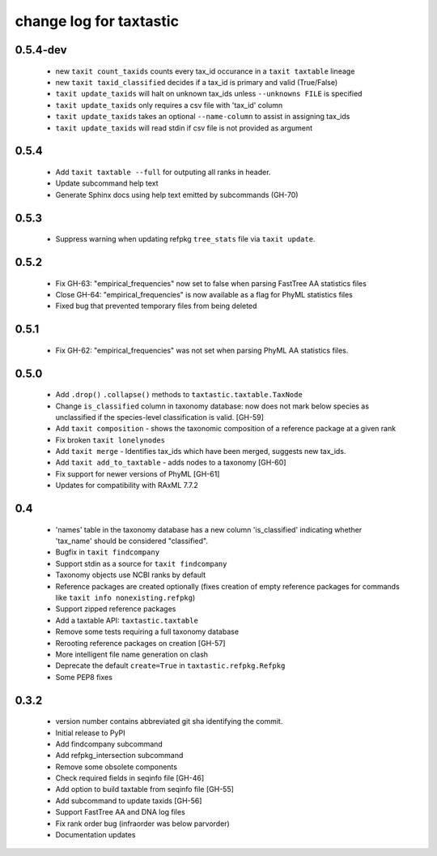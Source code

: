 ==========================
 change log for taxtastic
==========================

0.5.4-dev
=========
 * new ``taxit count_taxids`` counts every tax_id occurance in a ``taxit taxtable`` lineage
 * new ``taxit taxid_classified`` decides if a tax_id is primary and valid (True/False)
 * ``taxit update_taxids`` will halt on unknown tax_ids unless ``--unknowns FILE`` is specified
 * ``taxit update_taxids`` only requires a csv file with 'tax_id' column
 * ``taxit update_taxids`` takes an optional ``--name-column`` to assist in assigning tax_ids
 * ``taxit update_taxids`` will read stdin if csv file is not provided as argument

0.5.4
=====

 * Add ``taxit taxtable --full`` for outputing all ranks in header.
 * Update subcommand help text
 * Generate Sphinx docs using help text emitted by subcommands (GH-70)

0.5.3
=====

 * Suppress warning when updating refpkg ``tree_stats`` file via ``taxit update``.

0.5.2
=====

 * Fix GH-63: "empirical_frequencies" now set to false when parsing FastTree AA statistics files
 * Close GH-64: "empirical_frequencies" is now available as a flag for PhyML statistics files
 * Fixed bug that prevented temporary files from being deleted

0.5.1
=====

 * Fix GH-62: "empirical_frequencies" was not set when parsing PhyML AA statistics files.

0.5.0
=====

 * Add ``.drop()`` ``.collapse()`` methods to ``taxtastic.taxtable.TaxNode``
 * Change ``is_classified`` column in taxonomy database: now does not mark
   below species as unclassified if the species-level classification is valid. [GH-59]
 * Add ``taxit composition`` - shows the taxonomic composition of a reference package at a given rank
 * Fix broken ``taxit lonelynodes``
 * Add ``taxit merge`` - Identifies tax_ids which have been merged, suggests new tax_ids.
 * Add ``taxit add_to_taxtable`` - adds nodes to a taxonomy [GH-60]
 * Fix support for newer versions of PhyML [GH-61]
 * Updates for compatibility with RAxML 7.7.2


0.4
===

 * 'names' table in the taxonomy database has a new column
   'is_classified' indicating whether 'tax_name' should be considered
   "classified".
 * Bugfix in ``taxit findcompany``
 * Support stdin as a source for ``taxit findcompany``
 * Taxonomy objects use NCBI ranks by default
 * Reference packages are created optionally (fixes creation of empty reference
   packages for commands like ``taxit info nonexisting.refpkg``)
 * Support zipped reference packages
 * Add a taxtable API: ``taxtastic.taxtable``
 * Remove some tests requiring a full taxonomy database
 * Rerooting reference packages on creation [GH-57]
 * More intelligent file name generation on clash
 * Deprecate the default ``create=True`` in ``taxtastic.refpkg.Refpkg``
 * Some PEP8 fixes


0.3.2
=====

 * version number contains abbreviated git sha identifying the commit.
 * Initial release to PyPI
 * Add findcompany subcommand
 * Add refpkg_intersection subcommand
 * Remove some obsolete components
 * Check required fields in seqinfo file [GH-46]
 * Add option to build taxtable from seqinfo file [GH-55]
 * Add subcommand to update taxids [GH-56]
 * Support FastTree AA and DNA log files
 * Fix rank order bug (infraorder was below parvorder)
 * Documentation updates
